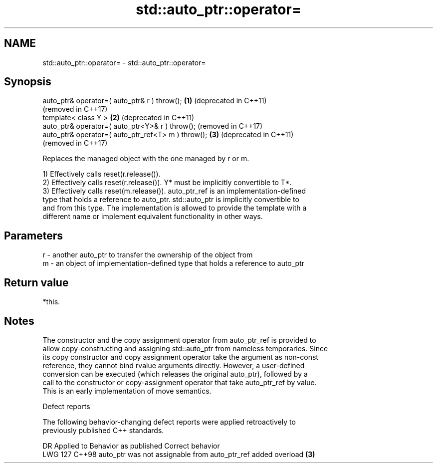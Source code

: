 .TH std::auto_ptr::operator= 3 "2024.06.10" "http://cppreference.com" "C++ Standard Libary"
.SH NAME
std::auto_ptr::operator= \- std::auto_ptr::operator=

.SH Synopsis
   auto_ptr& operator=( auto_ptr& r ) throw();       \fB(1)\fP (deprecated in C++11)
                                                         (removed in C++17)
   template< class Y >                               \fB(2)\fP (deprecated in C++11)
   auto_ptr& operator=( auto_ptr<Y>& r ) throw();        (removed in C++17)
   auto_ptr& operator=( auto_ptr_ref<T> m ) throw(); \fB(3)\fP (deprecated in C++11)
                                                         (removed in C++17)

   Replaces the managed object with the one managed by r or m.

   1) Effectively calls reset(r.release()).
   2) Effectively calls reset(r.release()). Y* must be implicitly convertible to T*.
   3) Effectively calls reset(m.release()). auto_ptr_ref is an implementation-defined
   type that holds a reference to auto_ptr. std::auto_ptr is implicitly convertible to
   and from this type. The implementation is allowed to provide the template with a
   different name or implement equivalent functionality in other ways.

.SH Parameters

   r - another auto_ptr to transfer the ownership of the object from
   m - an object of implementation-defined type that holds a reference to auto_ptr

.SH Return value

   *this.

.SH Notes

   The constructor and the copy assignment operator from auto_ptr_ref is provided to
   allow copy-constructing and assigning std::auto_ptr from nameless temporaries. Since
   its copy constructor and copy assignment operator take the argument as non-const
   reference, they cannot bind rvalue arguments directly. However, a user-defined
   conversion can be executed (which releases the original auto_ptr), followed by a
   call to the constructor or copy-assignment operator that take auto_ptr_ref by value.
   This is an early implementation of move semantics.

   Defect reports

   The following behavior-changing defect reports were applied retroactively to
   previously published C++ standards.

     DR    Applied to             Behavior as published              Correct behavior
   LWG 127 C++98      auto_ptr was not assignable from auto_ptr_ref added overload \fB(3)\fP
